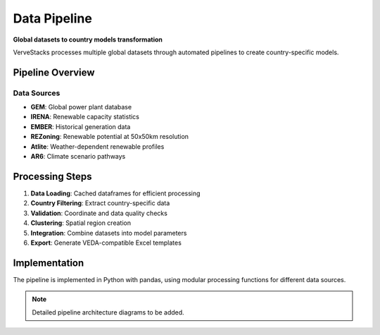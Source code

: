 =============
Data Pipeline
=============

**Global datasets to country models transformation**

VerveStacks processes multiple global datasets through automated pipelines to create country-specific models.

Pipeline Overview
=================

Data Sources
------------
- **GEM**: Global power plant database
- **IRENA**: Renewable capacity statistics  
- **EMBER**: Historical generation data
- **REZoning**: Renewable potential at 50x50km resolution
- **Atlite**: Weather-dependent renewable profiles
- **AR6**: Climate scenario pathways

Processing Steps
================

1. **Data Loading**: Cached dataframes for efficient processing
2. **Country Filtering**: Extract country-specific data
3. **Validation**: Coordinate and data quality checks
4. **Clustering**: Spatial region creation
5. **Integration**: Combine datasets into model parameters
6. **Export**: Generate VEDA-compatible Excel templates

Implementation
==============

The pipeline is implemented in Python with pandas, using modular processing functions for different data sources.

.. note::
   Detailed pipeline architecture diagrams to be added.
